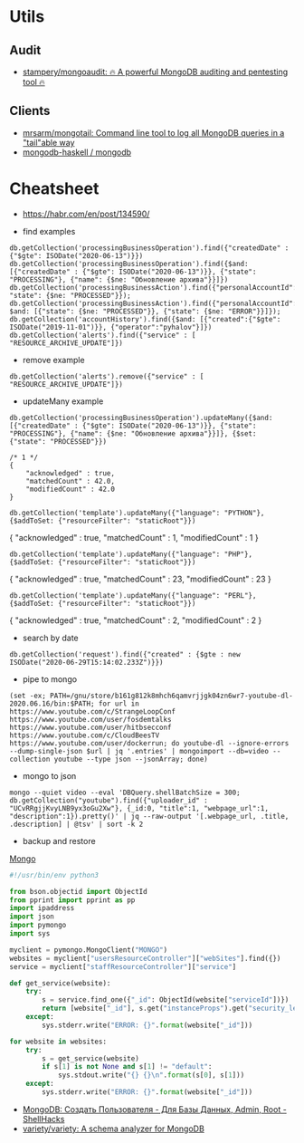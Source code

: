 
* Utils
** Audit
- [[https://github.com/stampery/mongoaudit][stampery/mongoaudit: 🔥 A powerful MongoDB auditing and pentesting tool 🔥]]
** Clients
- [[https://github.com/mrsarm/mongotail][mrsarm/mongotail: Command line tool to log all MongoDB queries in a "tail"able way]]
- [[https://github.com/mongodb-haskell/mongodb][mongodb-haskell / mongodb]]

* Cheatsheet

- https://habr.com/en/post/134590/

- find examples
: db.getCollection('processingBusinessOperation').find({"createdDate" : {"$gte": ISODate("2020-06-13")}})
: db.getCollection('processingBusinessOperation').find({$and: [{"createdDate" : {"$gte": ISODate("2020-06-13")}}, {"state": "PROCESSING"}, {"name": {$ne: "Обновление архива"}}]})
: db.getCollection('processingBusinessAction').find({"personalAccountId":"73728", "state": {$ne: "PROCESSED"}});
: db.getCollection('processingBusinessAction').find({"personalAccountId":"208112", $and: [{"state": {$ne: "PROCESSED"}}, {"state": {$ne: "ERROR"}}]});
: db.getCollection('accountHistory').find({$and: [{"created":{"$gte": ISODate("2019-11-01")}}, {"operator":"pyhalov"}]})
: db.getCollection('alerts').find({"service" : [ "RESOURCE_ARCHIVE_UPDATE"]})

- remove example
: db.getCollection('alerts').remove({"service" : [ "RESOURCE_ARCHIVE_UPDATE"]})

- updateMany example
: db.getCollection('processingBusinessOperation').updateMany({$and: [{"createdDate" : {"$gte": ISODate("2020-06-13")}}, {"state": "PROCESSING"}, {"name": {$ne: "Обновление архива"}}]}, {$set: {"state": "PROCESSED"}})
  #+begin_example
    /* 1 */
    {
        "acknowledged" : true,
        "matchedCount" : 42.0,
        "modifiedCount" : 42.0
    }
  #+end_example
  : db.getCollection('template').updateMany({"language": "PYTHON"}, {$addToSet: {"resourceFilter": "staticRoot"}})
  { "acknowledged" : true, "matchedCount" : 1, "modifiedCount" : 1 }

  : db.getCollection('template').updateMany({"language": "PHP"}, {$addToSet: {"resourceFilter": "staticRoot"}})
  { "acknowledged" : true, "matchedCount" : 23, "modifiedCount" : 23 }

  : db.getCollection('template').updateMany({"language": "PERL"}, {$addToSet: {"resourceFilter": "staticRoot"}})
  { "acknowledged" : true, "matchedCount" : 2, "modifiedCount" : 2 }

- search by date
: db.getCollection('request').find({"created" : {$gte : new ISODate("2020-06-29T15:14:02.233Z")}})

- pipe to mongo
: (set -ex; PATH=/gnu/store/b161g812k8mhch6qamvrjjgk04zn6wr7-youtube-dl-2020.06.16/bin:$PATH; for url in https://www.youtube.com/c/StrangeLoopConf https://www.youtube.com/user/fosdemtalks https://www.youtube.com/user/hitbsecconf https://www.youtube.com/c/CloudBeesTV https://www.youtube.com/user/dockerrun; do youtube-dl --ignore-errors --dump-single-json $url | jq '.entries' | mongoimport --db=video --collection youtube --type json --jsonArray; done)

- mongo to json
: mongo --quiet video --eval 'DBQuery.shellBatchSize = 300; db.getCollection("youtube").find({"uploader_id" : "UCvRRgjjKvyLNB9yx3oGu2Xw"}, {_id:0, "title":1, "webpage_url":1, "description":1}).pretty()' | jq --raw-output '[.webpage_url, .title, .description] | @tsv' | sort -k 2

- backup and restore
[[https://github.com/arshadkazmi42/ak-cli#mongo][Mongo]]

#+BEGIN_SRC python
#!/usr/bin/env python3

from bson.objectid import ObjectId
from pprint import pprint as pp
import ipaddress
import json
import pymongo
import sys

myclient = pymongo.MongoClient("MONGO")
websites = myclient["usersResourceController"]["webSites"].find({})
service = myclient["staffResourceController"]["service"]

def get_service(website):
    try:
        s = service.find_one({"_id": ObjectId(website["serviceId"])})
        return [website["_id"], s.get("instanceProps").get("security_level")]
    except:
        sys.stderr.write("ERROR: {}".format(website["_id"]))

for website in websites:
    try:
        s = get_service(website)
        if s[1] is not None and s[1] != "default":
            sys.stdout.write("{} {}\n".format(s[0], s[1]))
    except:
        sys.stderr.write("ERROR: {}".format(website["_id"]))

#+END_SRC

- [[https://www.shellhacks.com/ru/mongodb-create-user-database-admin-root/][MongoDB: Создать Пользователя - Для Базы Данных, Admin, Root - ShellHacks]]
- [[https://github.com/variety/variety][variety/variety: A schema analyzer for MongoDB]]
